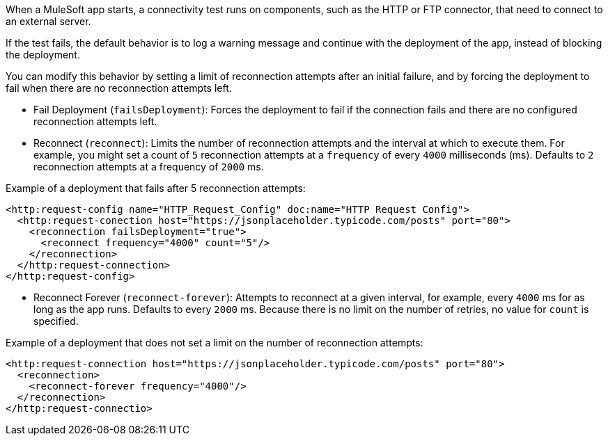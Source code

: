 When a MuleSoft app starts, a connectivity test runs on components, such as the HTTP or FTP connector, that need to connect to an external server. 

If the test fails, the default behavior is to log a warning message and continue with the deployment of the app, instead of blocking the deployment.

You can modify this behavior by setting a limit of reconnection attempts after an initial failure, and by forcing the deployment to fail when there are no reconnection attempts left.

* Fail Deployment (`failsDeployment`): Forces the deployment to fail if the connection fails and there are no configured reconnection attempts left.
* Reconnect (`reconnect`): Limits the number of reconnection attempts and the interval at which to execute them. For example, you might set a count of `5` reconnection attempts at a `frequency` of every `4000` milliseconds (ms). Defaults to `2` reconnection attempts at a frequency of `2000` ms.

Example of a deployment that fails after 5 reconnection attempts:

[source,xml]
----
<http:request-config name="HTTP_Request_Config" doc:name="HTTP Request Config">
  <http:request-conection host="https://jsonplaceholder.typicode.com/posts" port="80">
    <reconnection failsDeployment="true">
      <reconnect frequency="4000" count="5"/>
    </reconnection>
  </http:request-connection>
</http:request-config>
----

* Reconnect Forever (`reconnect-forever`): Attempts to reconnect at a given interval, for example, every `4000` ms for as long as the app runs. Defaults to every `2000` ms. Because there is no limit on the number of retries, no value for `count` is specified.

Example of a deployment that does not set a limit on the number of reconnection attempts:

[source,xml]
----
<http:request-connection host="https://jsonplaceholder.typicode.com/posts" port="80">
  <reconnection>
    <reconnect-forever frequency="4000"/>
  </reconnection>
</http:request-connectio>
----
